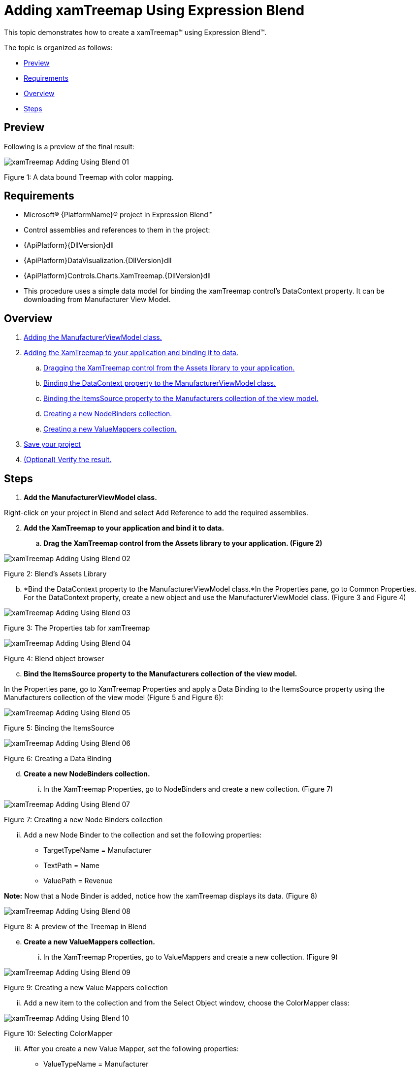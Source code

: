 ﻿////

|metadata|
{
    "name": "xamtreemap-adding-xamtreemap-using-blend",
    "controlName": ["xamTreemap"],
    "tags": ["Charting","How Do I"],
    "guid": "8875f3c5-e8c3-4c58-aeeb-e1d01a25b5f3",  
    "buildFlags": [],
    "createdOn": "2016-05-25T18:21:59.7783833Z"
}
|metadata|
////

= Adding xamTreemap Using Expression Blend

This topic demonstrates how to create a xamTreemap™ using Expression Blend™.

The topic is organized as follows:

* <<preview,Preview>>
* <<requirements,Requirements>>
* <<overview,Overview>>
* <<steps,Steps>>

[[preview]]
== Preview

Following is a preview of the final result:

image::images/xamTreemap_Adding_Using_Blend_01.png[]

Figure 1: A data bound Treemap with color mapping. 

[[requirements]]
== Requirements

* Microsoft® {PlatformName}® project in Expression Blend™
* Control assemblies and references to them in the project:

* {ApiPlatform}{DllVersion}dll
* {ApiPlatform}DataVisualization.{DllVersion}dll
* {ApiPlatform}Controls.Charts.XamTreemap.{DllVersion}dll

* This procedure uses a simple data model for binding the xamTreemap control's DataContext property. It can be downloading from Manufacturer View Model.

[[overview]]
== Overview

[start=1]
. <<step1,Adding the ManufacturerViewModel class.>>
[start=2]
. <<step2,Adding the XamTreemap to your application and binding it to data.>>

.. <<step2a,Dragging the XamTreemap control from the Assets library to your application.>>
.. <<step2b,Binding the DataContext property to the ManufacturerViewModel class.>>
.. <<step2c,Binding the ItemsSource property to the Manufacturers collection of the view model.>>
.. <<step2d,Creating a new NodeBinders collection.>>
.. <<step2e,Creating a new ValueMappers collection.>>

[start=3]
. <<step3,Save your project>>
[start=4]
. <<step4,(Optional) Verify the result.>>

[[steps]]
== Steps

[start=1]
. *[[step1]]
Add the ManufacturerViewModel class.*

Right-click on your project in Blend and select Add Reference to add the required assemblies.
[start=2]
. *[[step2]]
Add the XamTreemap to your application and bind it to data.*

.. *[[step2a]]
Drag the XamTreemap control from the Assets library to your application. (Figure 2)*

image::images/xamTreemap_Adding_Using_Blend_02.png[]

Figure 2: Blend’s Assets Library 

[[step2b]]
[start=2]
.. *Bind the DataContext property to the ManufacturerViewModel class.*In the Properties pane, go to Common Properties. For the DataContext property, create a new object and use the ManufacturerViewModel class. (Figure 3 and Figure 4)

image::images/xamTreemap_Adding_Using_Blend_03.png[]

Figure 3: The Properties tab for xamTreemap 

image::images/xamTreemap_Adding_Using_Blend_04.png[]

Figure 4: Blend object browser 

[[step2c]]
[start=3]
.. *Bind the ItemsSource property to the Manufacturers collection of the view model.*

In the Properties pane, go to XamTreemap Properties and apply a Data Binding to the ItemsSource property using the Manufacturers collection of the view model (Figure 5 and Figure 6):

image::images/xamTreemap_Adding_Using_Blend_05.png[]

Figure 5: Binding the ItemsSource 

image::images/xamTreemap_Adding_Using_Blend_06.png[]

Figure 6: Creating a Data Binding 

[[step2d]]
[start=4]
.. *Create a new NodeBinders collection.*

... In the XamTreemap Properties, go to NodeBinders and create a new collection. (Figure 7)

image::images/xamTreemap_Adding_Using_Blend_07.png[]

Figure 7: Creating a new Node Binders collection 

[start=2]
... Add a new Node Binder to the collection and set the following properties:

**** TargetTypeName = Manufacturer
**** TextPath = Name
**** ValuePath = Revenue

*Note:* Now that a Node Binder is added, notice how the xamTreemap displays its data. (Figure 8)

image::images/xamTreemap_Adding_Using_Blend_08.png[]

Figure 8: A preview of the Treemap in Blend 

[[step2e]]
[start=5]
.. *Create a new ValueMappers collection.*

... In the XamTreemap Properties, go to ValueMappers and create a new collection. (Figure 9)

image::images/xamTreemap_Adding_Using_Blend_09.png[]

Figure 9: Creating a new Value Mappers collection 

[start=2]
... Add a new item to the collection and from the Select Object window, choose the ColorMapper class:

image::images/xamTreemap_Adding_Using_Blend_10.png[]

Figure 10: Selecting ColorMapper 

[start=3]
... After you create a new Value Mapper, set the following properties:

**** ValueTypeName = Manufacturer
**** TargetProperty = Fill
**** ValuePath = Revenue

[start=4]
... Set colors for the From and To properties.

*Note:* Now that a Color Mapper is added, notice how the xamTreemap displays its data. (Figure 11)

image::images/xamTreemap_Adding_Using_Blend_11.png[]

Figure 11: A preview of the Treemap with Value Mappers in Blend 

[[step3]]
[start=3]
. *Save your project.*
[[step4]]
[start=4]
. *(Optional) Verify the result.*

Run your application and if you have implemented the steps correctly, your Treemap should look as shown in Figure 1 above.

== Related Topics

* link:xamtreemap-adding-xamtreemap-using-xaml.html[Adding xamTreemap Using XAML Code]
* link:xamtreemap-adding-xamtreemap-using-procedural.html[Adding xamTreemap Using Procedural Code]